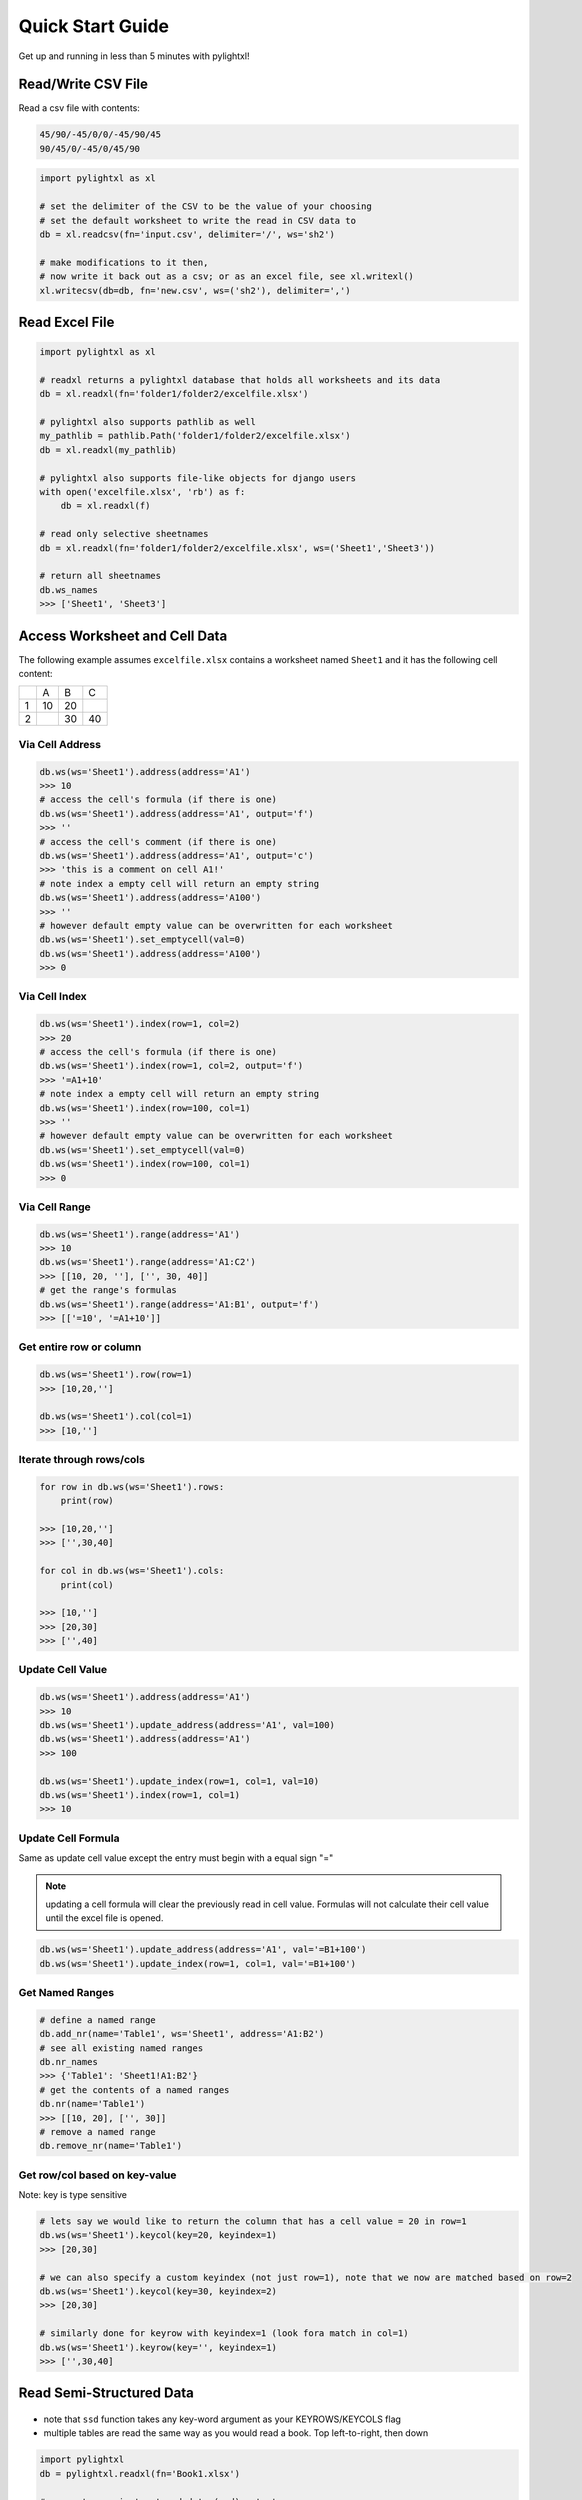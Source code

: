 Quick Start Guide
=================
Get up and running in less than 5 minutes with pylightxl!

.. figure:: _static/readme_demo.gif
   :align: center

Read/Write CSV File
-------------------
Read a csv file with contents:

.. code-block::

    45/90/-45/0/0/-45/90/45
    90/45/0/-45/0/45/90

.. code-block:: python

    import pylightxl as xl

    # set the delimiter of the CSV to be the value of your choosing
    # set the default worksheet to write the read in CSV data to
    db = xl.readcsv(fn='input.csv', delimiter='/', ws='sh2')

    # make modifications to it then,
    # now write it back out as a csv; or as an excel file, see xl.writexl()
    xl.writecsv(db=db, fn='new.csv', ws=('sh2'), delimiter=',')

Read Excel File
---------------

.. code-block:: python

    import pylightxl as xl

    # readxl returns a pylightxl database that holds all worksheets and its data
    db = xl.readxl(fn='folder1/folder2/excelfile.xlsx')

    # pylightxl also supports pathlib as well
    my_pathlib = pathlib.Path('folder1/folder2/excelfile.xlsx')
    db = xl.readxl(my_pathlib)

    # pylightxl also supports file-like objects for django users
    with open('excelfile.xlsx', 'rb') as f:
        db = xl.readxl(f)

    # read only selective sheetnames
    db = xl.readxl(fn='folder1/folder2/excelfile.xlsx', ws=('Sheet1','Sheet3'))

    # return all sheetnames
    db.ws_names
    >>> ['Sheet1', 'Sheet3']

Access Worksheet and Cell Data
------------------------------
The following example assumes ``excelfile.xlsx`` contains a worksheet named ``Sheet1`` and it has the
following cell content:

+----+----+----+----+
|    | A  | B  | C  |
+----+----+----+----+
| 1  | 10 | 20 |    |
+----+----+----+----+
| 2  |    | 30 | 40 |
+----+----+----+----+


Via Cell Address
^^^^^^^^^^^^^^^^

.. code-block:: python

    db.ws(ws='Sheet1').address(address='A1')
    >>> 10
    # access the cell's formula (if there is one)
    db.ws(ws='Sheet1').address(address='A1', output='f')
    >>> ''
    # access the cell's comment (if there is one)
    db.ws(ws='Sheet1').address(address='A1', output='c')
    >>> 'this is a comment on cell A1!'
    # note index a empty cell will return an empty string
    db.ws(ws='Sheet1').address(address='A100')
    >>> ''
    # however default empty value can be overwritten for each worksheet
    db.ws(ws='Sheet1').set_emptycell(val=0)
    db.ws(ws='Sheet1').address(address='A100')
    >>> 0

Via Cell Index
^^^^^^^^^^^^^^

.. code-block:: python

    db.ws(ws='Sheet1').index(row=1, col=2)
    >>> 20
    # access the cell's formula (if there is one)
    db.ws(ws='Sheet1').index(row=1, col=2, output='f')
    >>> '=A1+10'
    # note index a empty cell will return an empty string
    db.ws(ws='Sheet1').index(row=100, col=1)
    >>> ''
    # however default empty value can be overwritten for each worksheet
    db.ws(ws='Sheet1').set_emptycell(val=0)
    db.ws(ws='Sheet1').index(row=100, col=1)
    >>> 0

Via Cell Range
^^^^^^^^^^^^^^

.. code-block:: python

    db.ws(ws='Sheet1').range(address='A1')
    >>> 10
    db.ws(ws='Sheet1').range(address='A1:C2')
    >>> [[10, 20, ''], ['', 30, 40]]
    # get the range's formulas
    db.ws(ws='Sheet1').range(address='A1:B1', output='f')
    >>> [['=10', '=A1+10']]

Get entire row or column
^^^^^^^^^^^^^^^^^^^^^^^^

.. code-block:: python

    db.ws(ws='Sheet1').row(row=1)
    >>> [10,20,'']

    db.ws(ws='Sheet1').col(col=1)
    >>> [10,'']

Iterate through rows/cols
^^^^^^^^^^^^^^^^^^^^^^^^^

.. code-block:: python

    for row in db.ws(ws='Sheet1').rows:
        print(row)

    >>> [10,20,'']
    >>> ['',30,40]

    for col in db.ws(ws='Sheet1').cols:
        print(col)

    >>> [10,'']
    >>> [20,30]
    >>> ['',40]

Update Cell Value
^^^^^^^^^^^^^^^^^

.. code-block:: python

   db.ws(ws='Sheet1').address(address='A1')
   >>> 10
   db.ws(ws='Sheet1').update_address(address='A1', val=100)
   db.ws(ws='Sheet1').address(address='A1')
   >>> 100

   db.ws(ws='Sheet1').update_index(row=1, col=1, val=10)
   db.ws(ws='Sheet1').index(row=1, col=1)
   >>> 10

Update Cell Formula
^^^^^^^^^^^^^^^^^^^
Same as update cell value except the entry must begin with a equal sign "="

.. note:: updating a cell formula will clear the previously read in cell value. Formulas will
          not calculate their cell value until the excel file is opened.

.. code-block:: python

   db.ws(ws='Sheet1').update_address(address='A1', val='=B1+100')
   db.ws(ws='Sheet1').update_index(row=1, col=1, val='=B1+100')

Get Named Ranges
^^^^^^^^^^^^^^^^

.. code-block:: python

    # define a named range
    db.add_nr(name='Table1', ws='Sheet1', address='A1:B2')
    # see all existing named ranges
    db.nr_names
    >>> {'Table1': 'Sheet1!A1:B2'}
    # get the contents of a named ranges
    db.nr(name='Table1')
    >>> [[10, 20], ['', 30]]
    # remove a named range
    db.remove_nr(name='Table1')


Get row/col based on key-value
^^^^^^^^^^^^^^^^^^^^^^^^^^^^^^
Note: key is type sensitive

.. code-block:: python

    # lets say we would like to return the column that has a cell value = 20 in row=1
    db.ws(ws='Sheet1').keycol(key=20, keyindex=1)
    >>> [20,30]

    # we can also specify a custom keyindex (not just row=1), note that we now are matched based on row=2
    db.ws(ws='Sheet1').keycol(key=30, keyindex=2)
    >>> [20,30]

    # similarly done for keyrow with keyindex=1 (look fora match in col=1)
    db.ws(ws='Sheet1').keyrow(key='', keyindex=1)
    >>> ['',30,40]


Read Semi-Structured Data
-------------------------
.. figure:: _static/ex_readsemistrdata.png

- note that ``ssd`` function takes any key-word argument as your KEYROWS/KEYCOLS flag
- multiple tables are read the same way as you would read a book. Top left-to-right, then down

.. code-block:: python

    import pylightxl
    db = pylightxl.readxl(fn='Book1.xlsx')

    # request a semi-structured data (ssd) output
    ssd = db.ws(ws='Sheet1').ssd(keycols="KEYCOLS", keyrows="KEYROWS")

    ssd[0]
    >>> {'keyrows': ['r1', 'r2', 'r3'], 'keycols': ['c1', 'c2', 'c3'], 'data': [[1, 2, 3], [4, '', 6], [7, 8, 9]]}
    ssd[1]
    >>> {'keyrows': ['rr1', 'rr2', 'rr3', 'rr4'], 'keycols': ['cc1', 'cc2', 'cc3'], 'data': [[10, 20, 30], [40, 50, 60], [70, 80, 90], [100, 110, 120]]}



Write out a pylightxl.Database as an excel file
-----------------------------------------------
Pylightxl support excel writing without having excel installed on the machine. However it is not without
its limitations. The writer only supports cell data writing (ie.: does not support graphs, formatting, images,
macros, etc) simply just strings/numbers/equations in cells.

Note that equations typed by the user will not calculate for its value until the excel sheet is opened in excel.

.. code-block:: python

   import pylightxl as xl

   # read in an existing worksheet and change values of its cells (same worksheet as above)
   db = xl.readxl(fn='excelfile.xlsx')
   # overwrite existing number value
   db.ws(ws='Sheet1').index(row=1, col=1)
   >>> 10
   db.ws(ws='Sheet1').update_index(row=1, col=1, val=100)
   db.ws(ws='Sheet1').index(row=1, col=1)
   >>> 100
   # write text
   db.ws(ws='Sheet1').update_index(row=1, col=2, val='twenty')
   # write equations
   db.ws(ws='Sheet1').update_address(address='A3', val='=A1')

   xl.writexl(db=db, fn='updated.xlsx')


Write a new excel file from python data
---------------------------------------
For new python data that did not come from an existing excel speadsheet.

.. code-block:: python

    import pylightxl as xl

    # take this list for example as our input data that we want to put in column A
    mydata = [10,20,30,40]

    # create a blank db
    db = xl.Database()

    # add a blank worksheet to the db
    db.add_ws(ws="Sheet1")

    # loop to add our data to the worksheet
    for row_id, data in enumerate(mydata, start=1)
        db.ws(ws="Sheet1").update_index(row=row_id, col=1, val=data)

    # write out the db
    xl.writexl(db=db, fn="output.xlsx")

